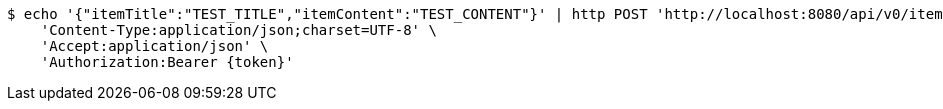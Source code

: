 [source,bash]
----
$ echo '{"itemTitle":"TEST_TITLE","itemContent":"TEST_CONTENT"}' | http POST 'http://localhost:8080/api/v0/item' \
    'Content-Type:application/json;charset=UTF-8' \
    'Accept:application/json' \
    'Authorization:Bearer {token}'
----